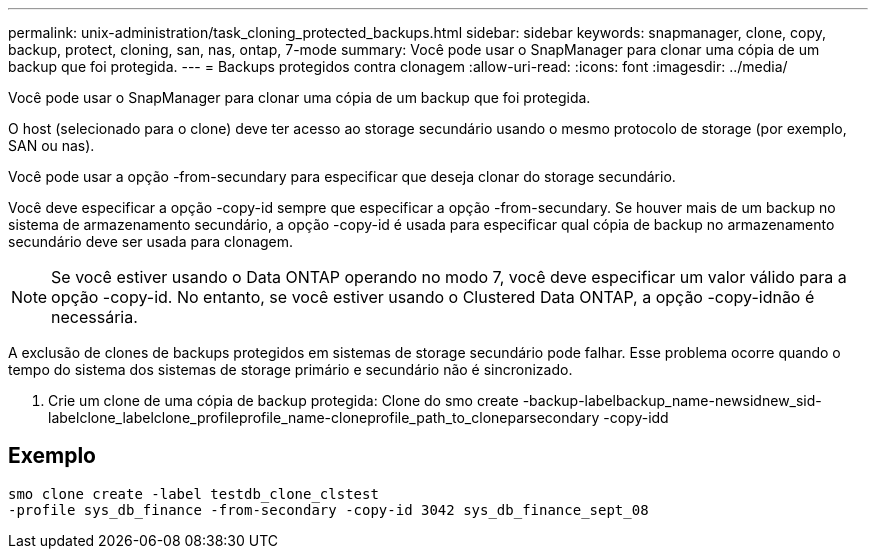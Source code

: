 ---
permalink: unix-administration/task_cloning_protected_backups.html 
sidebar: sidebar 
keywords: snapmanager, clone, copy, backup, protect, cloning, san, nas, ontap, 7-mode 
summary: Você pode usar o SnapManager para clonar uma cópia de um backup que foi protegida. 
---
= Backups protegidos contra clonagem
:allow-uri-read: 
:icons: font
:imagesdir: ../media/


[role="lead"]
Você pode usar o SnapManager para clonar uma cópia de um backup que foi protegida.

O host (selecionado para o clone) deve ter acesso ao storage secundário usando o mesmo protocolo de storage (por exemplo, SAN ou nas).

Você pode usar a opção -from-secundary para especificar que deseja clonar do storage secundário.

Você deve especificar a opção -copy-id sempre que especificar a opção -from-secundary. Se houver mais de um backup no sistema de armazenamento secundário, a opção -copy-id é usada para especificar qual cópia de backup no armazenamento secundário deve ser usada para clonagem.


NOTE: Se você estiver usando o Data ONTAP operando no modo 7, você deve especificar um valor válido para a opção -copy-id. No entanto, se você estiver usando o Clustered Data ONTAP, a opção -copy-idnão é necessária.

A exclusão de clones de backups protegidos em sistemas de storage secundário pode falhar. Esse problema ocorre quando o tempo do sistema dos sistemas de storage primário e secundário não é sincronizado.

. Crie um clone de uma cópia de backup protegida: Clone do smo create -backup-labelbackup_name-newsidnew_sid-labelclone_labelclone_profileprofile_name-cloneprofile_path_to_cloneparsecondary -copy-idd




== Exemplo

[listing]
----
smo clone create -label testdb_clone_clstest
-profile sys_db_finance -from-secondary -copy-id 3042 sys_db_finance_sept_08
----